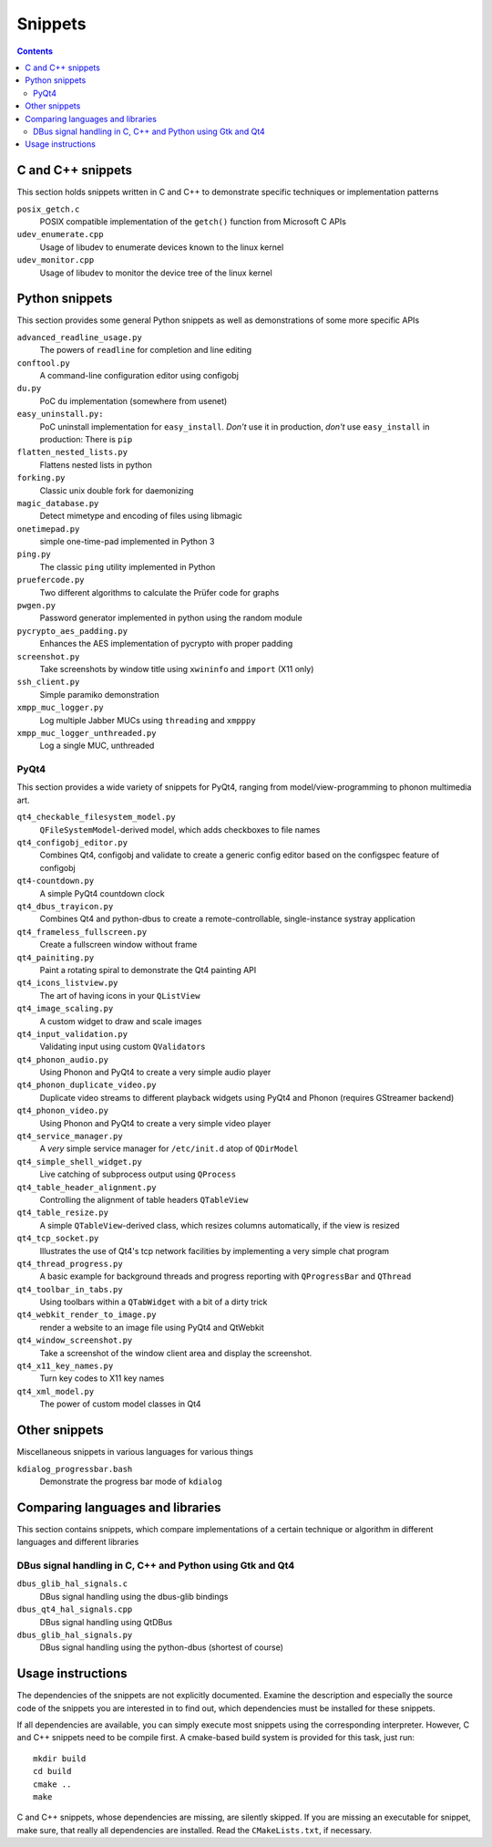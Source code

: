 Snippets
========

.. contents::

C and C++ snippets
------------------

This section holds snippets written in C and C++ to demonstrate specific
techniques or implementation patterns

``posix_getch.c``
  POSIX compatible implementation of the ``getch()`` function from
  Microsoft C APIs

``udev_enumerate.cpp``
  Usage of libudev to enumerate devices known to the linux kernel

``udev_monitor.cpp``
  Usage of libudev to monitor the device tree of the linux kernel


Python snippets
---------------

This section provides some general Python snippets as well as demonstrations
of some more specific APIs

``advanced_readline_usage.py``
  The powers of ``readline`` for completion and line editing

``conftool.py``
  A command-line configuration editor using configobj

``du.py``
  PoC ``du`` implementation (somewhere from usenet)

``easy_uninstall.py:``
  PoC uninstall implementation for ``easy_install``.  *Don't* use it in
  production, *don't* use ``easy_install`` in production:  There is ``pip``

``flatten_nested_lists.py``
  Flattens nested lists in python

``forking.py``
  Classic unix double fork for daemonizing

``magic_database.py``
  Detect mimetype and encoding of files using libmagic

``onetimepad.py``
  simple one-time-pad implemented in Python 3

``ping.py``
  The classic ``ping`` utility implemented in Python

``pruefercode.py``
  Two different algorithms to calculate the Prüfer code for graphs

``pwgen.py``
  Password generator implemented in python using the random module

``pycrypto_aes_padding.py``
  Enhances the AES implementation of pycrypto with proper padding

``screenshot.py``
  Take screenshots by window title using ``xwininfo`` and ``import`` (X11
  only)

``ssh_client.py``
  Simple paramiko demonstration

``xmpp_muc_logger.py``
  Log multiple Jabber MUCs using ``threading`` and ``xmpppy``

``xmpp_muc_logger_unthreaded.py``
  Log a single MUC, unthreaded


PyQt4
^^^^^

This section provides a wide variety of snippets for PyQt4, ranging from
model/view-programming to phonon multimedia art.

``qt4_checkable_filesystem_model.py``
  ``QFileSystemModel``-derived model, which adds checkboxes to file names

``qt4_configobj_editor.py``
  Combines Qt4, configobj and validate to create a generic config editor
  based on the configspec feature of configobj

``qt4-countdown.py``
  A simple PyQt4 countdown clock

``qt4_dbus_trayicon.py``
  Combines Qt4 and python-dbus to create a remote-controllable,
  single-instance systray application

``qt4_frameless_fullscreen.py``
  Create a fullscreen window without frame

``qt4_painiting.py``
  Paint a rotating spiral to demonstrate the Qt4 painting API

``qt4_icons_listview.py``
  The art of having icons in your ``QListView``

``qt4_image_scaling.py``
  A custom widget to draw and scale images

``qt4_input_validation.py``
  Validating input using custom ``QValidator``\ s

``qt4_phonon_audio.py``
  Using Phonon and PyQt4 to create a very simple audio player

``qt4_phonon_duplicate_video.py``
  Duplicate video streams to different playback widgets using PyQt4 and
  Phonon (requires GStreamer backend)

``qt4_phonon_video.py``
  Using Phonon and PyQt4 to create a very simple video player

``qt4_service_manager.py``
  A *very* simple service manager for ``/etc/init.d`` atop of ``QDirModel``

``qt4_simple_shell_widget.py``
  Live catching of subprocess output using ``QProcess``

``qt4_table_header_alignment.py``
  Controlling the alignment of table headers ``QTableView``

``qt4_table_resize.py``
  A simple ``QTableView``-derived class, which resizes columns
  automatically, if the view is resized

``qt4_tcp_socket.py``
  Illustrates the use of Qt4's tcp network facilities by implementing a very
  simple chat program

``qt4_thread_progress.py``
  A basic example for background threads and progress reporting with
  ``QProgressBar`` and ``QThread``

``qt4_toolbar_in_tabs.py``
  Using toolbars within a ``QTabWidget`` with a bit of a dirty trick

``qt4_webkit_render_to_image.py``
  render a website to an image file using PyQt4 and QtWebkit

``qt4_window_screenshot.py``
  Take a screenshot of the window client area and display the screenshot.

``qt4_x11_key_names.py``
  Turn key codes to X11 key names

``qt4_xml_model.py``
  The power of custom model classes in Qt4


Other snippets
--------------

Miscellaneous snippets in various languages for various things

``kdialog_progressbar.bash``
  Demonstrate the progress bar mode of ``kdialog``


Comparing languages and libraries
---------------------------------

This section contains snippets, which compare implementations of a certain
technique or algorithm in different languages and different libraries


DBus signal handling in C, C++ and Python using Gtk and Qt4
^^^^^^^^^^^^^^^^^^^^^^^^^^^^^^^^^^^^^^^^^^^^^^^^^^^^^^^^^^^

``dbus_glib_hal_signals.c``
  DBus signal handling using the dbus-glib bindings

``dbus_qt4_hal_signals.cpp``
  DBus signal handling using QtDBus

``dbus_glib_hal_signals.py``
  DBus signal handling using the python-dbus (shortest of course)


Usage instructions
------------------

The dependencies of the snippets are not explicitly documented.  Examine the
description and especially the source code of the snippets you are
interested in to find out, which dependencies must be installed for these
snippets.

If all dependencies are available, you can simply execute most snippets
using the corresponding interpreter.  However, C and C++ snippets need to be
compile first.  A cmake-based build system is provided for this task, just
run::

   mkdir build
   cd build
   cmake ..
   make

C and C++ snippets, whose dependencies are missing, are silently skipped.
If you are missing an executable for snippet, make sure, that really all
dependencies are installed.  Read the ``CMakeLists.txt``, if necessary.
